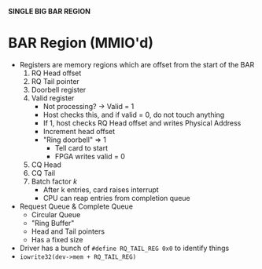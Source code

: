 *SINGLE BIG BAR REGION*
* BAR Region (MMIO'd)
  * Registers are memory regions which are offset from the start of the BAR
    1. RQ Head offset
    2. RQ Tail pointer
    3. Doorbell register
    4. Valid register
       - Not processing? -> Valid = 1
       - Host checks this, and if valid = 0, do not touch anything
       - If 1, host checks RQ Head offset and writes Physical Address
       - Increment head offset
       - "Ring doorbell" => 1
         + Tell card to start
         + FPGA writes valid = 0
    5. CQ Head
    6. CQ Tail
    7. Batch factor $k$
       - After k entries, card raises interrupt
       - CPU can reap entries from completion queue
  * Request Queue & Complete Queue
    - Circular Queue
    - "Ring Buffer"
    - Head and Tail pointers
    - Has a fixed size
  * Driver has a bunch of ~#define RQ_TAIL_REG 0x0~ to identify things
  * ~iowrite32(dev->mem + RQ_TAIL_REG)~
